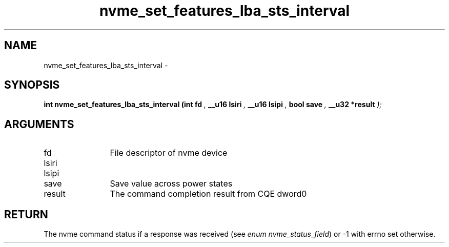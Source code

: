 .TH "nvme_set_features_lba_sts_interval" 9 "nvme_set_features_lba_sts_interval" "February 2022" "libnvme API manual" LINUX
.SH NAME
nvme_set_features_lba_sts_interval \- 
.SH SYNOPSIS
.B "int" nvme_set_features_lba_sts_interval
.BI "(int fd "  ","
.BI "__u16 lsiri "  ","
.BI "__u16 lsipi "  ","
.BI "bool save "  ","
.BI "__u32 *result "  ");"
.SH ARGUMENTS
.IP "fd" 12
File descriptor of nvme device
.IP "lsiri" 12
.IP "lsipi" 12
.IP "save" 12
Save value across power states
.IP "result" 12
The command completion result from CQE dword0
.SH "RETURN"
The nvme command status if a response was received (see
\fIenum nvme_status_field\fP) or -1 with errno set otherwise.
